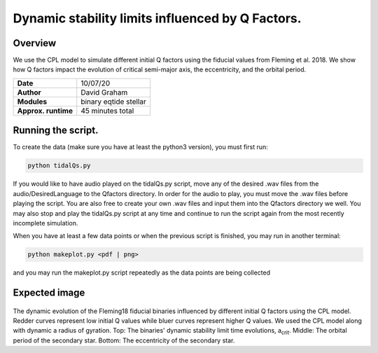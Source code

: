 Dynamic stability limits influenced by Q Factors.
=====

Overview
-----

We use the CPL model to simulate different initial Q factors using the fiducial values from Fleming et al. 2018. 
We show how Q factors impact the evolution of critical semi-major axis, the eccentricity, 
and the orbital period. 


===================   ============
**Date**              10/07/20
**Author**            David Graham
**Modules**           binary eqtide stellar
**Approx. runtime**   45 minutes total
===================   ============
 
Running the script.
----

To create the data (make sure you have at least the python3 version), you must first run:

.. code-block:: bash

    python tidalQs.py

If you would like to have audio played on the tidalQs.py script, move any of the desired .wav files from 
the audio/DesiredLanguage to the Qfactors directory. In order for the audio to play, you must move the .wav files 
before playing the script. You are also free to create your own .wav files and input them into the Qfactors 
directory we well. You may also stop and play the tidalQs.py script at any time and continue to run the script 
again from the most recently incomplete simulation.

When you have at least a few data points or when the previous script is finished, you may run in another terminal:  

.. code-block:: bash

    python makeplot.py <pdf | png>

and you may run the makeplot.py script repeatedly as the data points are being collected

Expected image
-----
.. |acrit| replace:: a\ :sub:`crit`\

.. figure:: Qfactor_CPL.png?raw=True 
The dynamic evolution of the Fleming18 fiducial binaries influenced by different initial Q factors using the CPL model. Redder curves represent low initial Q values while bluer curves represent higher Q values. We used the CPL model along with dynamic a radius of gyration. Top: The binaries' dynamic stability limit time evolutions, |acrit|. Middle: The orbital period of the secondary star. Bottom: The eccentricity of the secondary star.  

